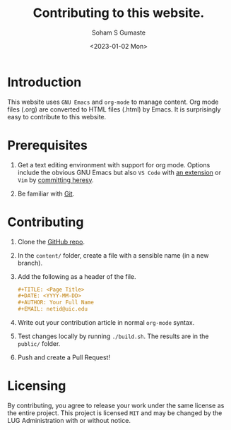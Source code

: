 #+TITLE: Contributing to this website.
#+DATE: <2023-01-02 Mon>
#+AUTHOR: Soham S Gumaste
#+EMAIL: sgumas2@uic.edu

* Introduction

This website uses =GNU Emacs= and =org-mode= to manage content.
Org mode files (.org) are converted to HTML files (.html) by Emacs.
It is surprisingly easy to contribute to this website.

* Prerequisites

    1. Get a text editing environment with support for org mode.
       Options include the obvious GNU Emacs but also
       =VS Code= with [[https://marketplace.visualstudio.com/items?itemName=tootone.org-mode][an extension]] or =Vim= by [[https://github.com/jceb/vim-orgmode][committing heresy]].

    2. Be familiar with [[file:content/git.org][Git]].


    
* Contributing

1. Clone the [[https://github.com/lugatuic/new-new-website][GitHub repo]].
2. In the =content/= folder, create a file with a sensible name (in a new branch).
3. Add the following as a header of the file.
   #+BEGIN_SRC org :exports code
     ,#+TITLE: <Page Title>
     ,#+DATE: <YYYY-MM-DD>
     ,#+AUTHOR: Your Full Name
     ,#+EMAIL: netid@uic.edu
   #+END_SRC
4. Write out your contribution article in normal =org-mode= syntax.
5. Test changes locally by running =./build.sh=. The results are in the =public/= folder.
6. Push and create a Pull Request!

   
* Licensing

By contributing, you agree to release your work under the same license as the entire project.
This project is licensed =MIT= and may be changed by the LUG Administration with or without notice.
